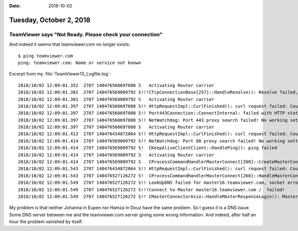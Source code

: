 :date: 2018-10-02

========================
Tuesday, October 2, 2018
========================

TeamViewer says "Not Ready. Please check your connection"
=========================================================

.. image:: 1002a.png

And indeed it seems that teamviewer.com no longer exists::           


    $ ping teamviewer.com
    ping: teamviewer.com: Name or service not known


Excerpt from my :file:`TeamViewer13_Logfile.log`::


    2018/10/02 12:09:01.352  2707 140476560697088 S   Activating Router carrier
    2018/10/02 12:09:01.381  2707 140476569089792 S!!!CTcpConnectionBase[257]::HandleResolve(): Resolve failed, ping3.teamviewer.com, Error: asio.netdb:1
    2018/10/02 12:09:01.381  2707 140476569089792 S   Activating Router carrier
    2018/10/02 12:09:01.397  2707 140476560697088 S!! HttpRequestImpl::CurlFinished(): curl request failed: Couldn't resolve host name (6), Could not resolve host: ping3.teamviewer.com
    2018/10/02 12:09:01.397  2707 140476560697088 S!! Port443Connection::ConnectInternal: failed with HTTP status code = 0
    2018/10/02 12:09:01.397  2707 140476560697088 S!! NetWatchdog: Port 443 proxy search failed! No working setting found. -- 2 previous log entries omitted --
    2018/10/02 12:09:01.397  2707 140476560697088 S   Activating Router carrier
    2018/10/02 12:09:01.413  2707 140476434872064 S!! HttpRequestImpl::CurlFinished(): curl request failed: Couldn't resolve host name (6), Could not resolve host: ping3.teamviewer.com
    2018/10/02 12:09:01.414  2707 140476569089792 S!! NetWatchdog: Port 80 proxy search failed! No working setting found.
    2018/10/02 12:09:01.414  2707 140476569089792 S!  CKeepAliveClientClient::HandlePing(): ping failed
    2018/10/02 12:09:01.414  2707 140476569089792 S   Activating Router carrier
    2018/10/02 12:09:01.414  2707 140476569089792 S   CProcessCommandHandlerMasterConnect[260]::CreateMasterConnect(): master16.teamviewer.com:80, Connection 260, proxy=''
    2018/10/02 12:09:01.543  2707 140476434872064 S!! HttpRequestImpl::CurlFinished(): curl request failed: Couldn't resolve host name (6), Could not resolve host: master16.teamviewer.com
    2018/10/02 12:09:01.543  2707 140476527126272 S!  CProcessCommandHandlerMasterConnect[260]::HandleMasterConnect(): MasterConnect to 0.0.0.0 failed
    2018/10/02 12:09:01.549  2707 140476527126272 S!! LookUpDNS failed for master16.teamviewer.com, socket error = -2
    2018/10/02 12:09:01.549  2707 140476527126272 S!!!Connect to Master master16.teamviewer.com /  failed!
    2018/10/02 12:09:01.549  2707 140476527126272 S!! CMasterConnectorAsio::HandleMasterResponseLogin(): MasterConnect failed. ErrorCode=10



My problem is that neither Johanna in Eupen nor Hamza in Douz 
have the same problem.
So I guess it is a DNS issue.
Some DNS server between me and the teamviewer.com server giving some wrong information.
And indeed, after half an hour the problem vanished by itself.


